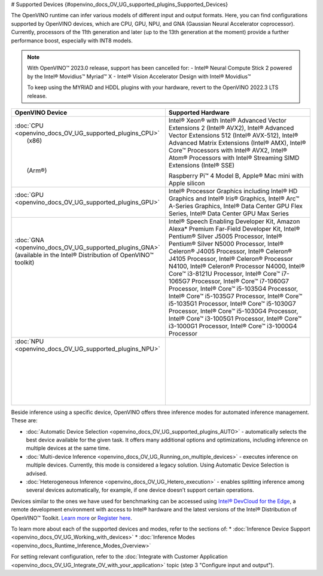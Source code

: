 # Supported Devices {#openvino_docs_OV_UG_supported_plugins_Supported_Devices}



.. meta::
   :description: Check the list of officially supported models in Intel® 
                 Distribution of OpenVINO™ toolkit.


The OpenVINO runtime can infer various models of different input and output formats. Here, you can find configurations 
supported by OpenVINO devices, which are CPU, GPU, NPU, and GNA (Gaussian Neural Accelerator coprocessor).
Currently, processors of the 11th generation and later (up to the 13th generation at the moment) provide a further performance boost, especially with INT8 models.

.. note::

   With OpenVINO™ 2023.0 release, support has been cancelled for:
   - Intel® Neural Compute Stick 2 powered by the Intel® Movidius™ Myriad™ X
   - Intel® Vision Accelerator Design with Intel® Movidius™
   
   To keep using the MYRIAD and HDDL plugins with your hardware, revert to the OpenVINO 2022.3 LTS release.
   


+---------------------------------------------------------------------+------------------------------------------------------------------------------------------------------+
| OpenVINO Device                                                     | Supported Hardware                                                                                   |
+=====================================================================+======================================================================================================+
|| :doc:`CPU <openvino_docs_OV_UG_supported_plugins_CPU>`             | Intel® Xeon® with Intel® Advanced Vector Extensions 2 (Intel® AVX2), Intel® Advanced Vector          |
||   (x86)                                                            | Extensions 512 (Intel® AVX-512), Intel® Advanced Matrix Extensions (Intel® AMX),                     | 
||                                                                    | Intel® Core™ Processors with Intel® AVX2,                                                            |
||                                                                    | Intel® Atom® Processors with Intel® Streaming SIMD Extensions (Intel® SSE)                           |
||                                                                    |                                                                                                      |
||   (Arm®)                                                           | Raspberry Pi™ 4 Model B, Apple® Mac mini with Apple silicon                                          |
||                                                                    |                                                                                                      |
+---------------------------------------------------------------------+------------------------------------------------------------------------------------------------------+
|| :doc:`GPU <openvino_docs_OV_UG_supported_plugins_GPU>`             | Intel® Processor Graphics including Intel® HD Graphics and Intel® Iris® Graphics,                    |
||                                                                    | Intel® Arc™ A-Series Graphics, Intel® Data Center GPU Flex Series, Intel® Data Center GPU Max Series |                                 
+---------------------------------------------------------------------+------------------------------------------------------------------------------------------------------+
|| :doc:`GNA <openvino_docs_OV_UG_supported_plugins_GNA>`             | Intel® Speech Enabling Developer Kit, Amazon Alexa* Premium Far-Field Developer Kit, Intel®          |
|| (available in the Intel® Distribution of OpenVINO™ toolkit)        | Pentium® Silver J5005 Processor, Intel® Pentium® Silver N5000 Processor, Intel®                      |
||                                                                    | Celeron® J4005 Processor, Intel® Celeron® J4105 Processor, Intel® Celeron®                           |
||                                                                    | Processor N4100, Intel® Celeron® Processor N4000, Intel® Core™ i3-8121U Processor,                   |
||                                                                    | Intel® Core™ i7-1065G7 Processor, Intel® Core™ i7-1060G7 Processor, Intel®                           |
||                                                                    | Core™ i5-1035G4 Processor, Intel® Core™ i5-1035G7 Processor, Intel® Core™                            |
||                                                                    | i5-1035G1 Processor, Intel® Core™ i5-1030G7 Processor, Intel® Core™ i5-1030G4 Processor,             |
||                                                                    | Intel® Core™ i3-1005G1 Processor, Intel® Core™ i3-1000G1 Processor,                                  |
||                                                                    | Intel® Core™ i3-1000G4 Processor                                                                     |
+---------------------------------------------------------------------+------------------------------------------------------------------------------------------------------+
|| :doc:`NPU <openvino_docs_OV_UG_supported_plugins_NPU>`             |                                                                                                      |
||                                                                    |                                                                                                      |
||                                                                    |                                                                                                      |
||                                                                    |                                                                                                      |
||                                                                    |                                                                                                      |
||                                                                    |                                                                                                      |
||                                                                    |                                                                                                      |
||                                                                    |                                                                                                      |
+---------------------------------------------------------------------+------------------------------------------------------------------------------------------------------+

Beside inference using a specific device, OpenVINO offers three inference modes for automated inference management. These are:

* :doc:`Automatic Device Selection <openvino_docs_OV_UG_supported_plugins_AUTO>` - automatically selects the best device 
  available for the given task. It offers many additional options and optimizations, including inference on 
  multiple devices at the same time.
* :doc:`Multi-device Inference <openvino_docs_OV_UG_Running_on_multiple_devices>` - executes inference on multiple devices. 
  Currently, this mode is considered a legacy solution. Using Automatic Device Selection is advised.
* :doc:`Heterogeneous Inference <openvino_docs_OV_UG_Hetero_execution>` - enables splitting inference among several devices 
  automatically, for example, if one device doesn’t support certain operations.


Devices similar to the ones we have used for benchmarking can be accessed using `Intel® DevCloud for the Edge <https://devcloud.intel.com/edge/>`__, 
a remote development environment with access to Intel® hardware and the latest versions of the Intel® Distribution 
of OpenVINO™ Toolkit. `Learn more <https://devcloud.intel.com/edge/get_started/devcloud/>`__ or `Register here <https://inteliot.force.com/DevcloudForEdge/s/>`__.


To learn more about each of the supported devices and modes, refer to the sections of:
* :doc:`Inference Device Support <openvino_docs_OV_UG_Working_with_devices>` 
* :doc:`Inference Modes <openvino_docs_Runtime_Inference_Modes_Overview>`



For setting relevant configuration, refer to the
:doc:`Integrate with Customer Application <openvino_docs_OV_UG_Integrate_OV_with_your_application>` 
topic (step 3 "Configure input and output").





